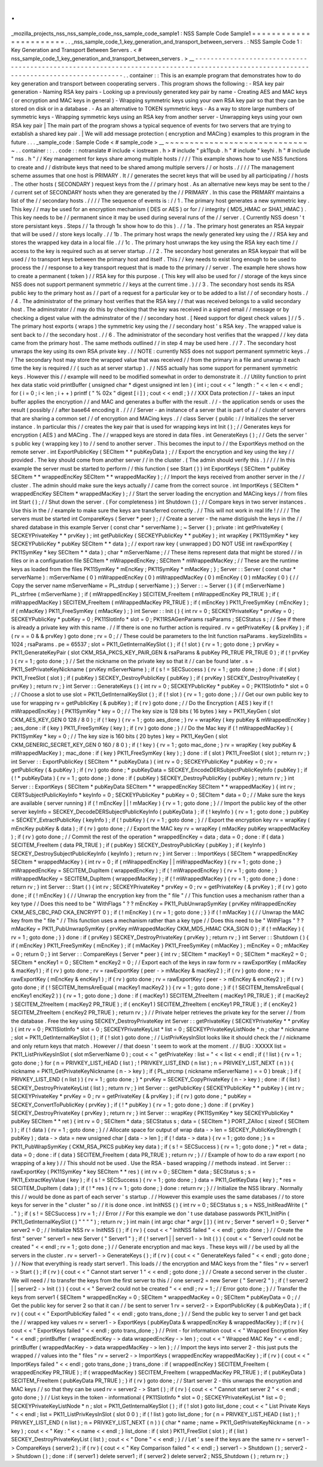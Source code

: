 .
.
_mozilla_projects_nss_nss_sample_code_nss_sample_code_sample1
:
NSS
Sample
Code
Sample1
=
=
=
=
=
=
=
=
=
=
=
=
=
=
=
=
=
=
=
=
=
=
=
.
.
_nss_sample_code_1_key_generation_and_transport_between_servers
.
:
NSS
Sample
Code
1
:
Key
Generation
and
Transport
Between
Servers
.
<
#
nss_sample_code_1_key_generation_and_transport_between_servers
.
>
__
-
-
-
-
-
-
-
-
-
-
-
-
-
-
-
-
-
-
-
-
-
-
-
-
-
-
-
-
-
-
-
-
-
-
-
-
-
-
-
-
-
-
-
-
-
-
-
-
-
-
-
-
-
-
-
-
-
-
-
-
-
-
-
-
-
-
-
-
-
-
-
-
-
-
-
-
-
-
-
-
-
-
-
-
-
-
-
-
-
-
-
-
-
-
-
-
-
-
-
-
-
-
-
-
-
-
-
-
-
-
-
-
-
-
-
-
-
-
-
-
-
-
-
-
-
-
-
-
-
-
-
-
-
-
-
.
.
container
:
:
This
is
an
example
program
that
demonstrates
how
to
do
key
generation
and
transport
between
cooperating
servers
.
This
program
shows
the
following
:
-
RSA
key
pair
generation
-
Naming
RSA
key
pairs
-
Looking
up
a
previously
generated
key
pair
by
name
-
Creating
AES
and
MAC
keys
(
or
encryption
and
MAC
keys
in
general
)
-
Wrapping
symmetric
keys
using
your
own
RSA
key
pair
so
that
they
can
be
stored
on
disk
or
in
a
database
.
-
As
an
alternative
to
TOKEN
symmetric
keys
-
As
a
way
to
store
large
numbers
of
symmetric
keys
-
Wrapping
symmetric
keys
using
an
RSA
key
from
another
server
-
Unwrapping
keys
using
your
own
RSA
key
pair
|
The
main
part
of
the
program
shows
a
typical
sequence
of
events
for
two
servers
that
are
trying
to
extablish
a
shared
key
pair
.
|
We
will
add
message
protection
(
encryption
and
MACing
)
examples
to
this
program
in
the
future
.
.
.
_sample_code
:
Sample
Code
<
#
sample_code
>
__
~
~
~
~
~
~
~
~
~
~
~
~
~
~
~
~
~
~
~
~
~
~
~
~
~
~
~
~
~
~
.
.
container
:
:
.
.
code
:
:
notranslate
#
include
<
iostream
.
h
>
#
include
"
pk11pub
.
h
"
#
include
"
keyhi
.
h
"
#
include
"
nss
.
h
"
/
/
Key
management
for
keys
share
among
multiple
hosts
/
/
/
/
This
example
shows
how
to
use
NSS
functions
to
create
and
/
/
distribute
keys
that
need
to
be
shared
among
multiple
servers
/
/
or
hosts
.
/
/
/
/
The
management
scheme
assumes
that
one
host
is
PRIMARY
.
It
/
/
generates
the
secret
keys
that
will
be
used
by
all
participating
/
/
hosts
.
The
other
hosts
(
SECONDARY
)
request
keys
from
the
/
/
primary
host
.
As
an
alternative
new
keys
may
be
sent
to
the
/
/
current
set
of
SECONDARY
hosts
when
they
are
generated
by
the
/
/
PRIMARY
.
In
this
case
the
PRIMARY
maintains
a
list
of
the
/
/
secondary
hosts
.
/
/
/
/
The
sequence
of
events
is
:
/
/
1
.
The
primary
host
generates
a
new
symmetric
key
.
This
key
/
/
may
be
used
for
an
encryption
mechanism
(
DES
or
AES
)
or
for
/
/
integrity
(
MD5_HMAC
or
SHA1_HMAC
)
.
This
key
needs
to
be
/
/
permanent
since
it
may
be
used
during
several
runs
of
the
/
/
server
.
(
Currently
NSS
doesn
'
t
store
persistant
keys
.
Steps
/
/
1a
through
1x
show
how
to
do
this
)
.
/
/
1a
.
The
primary
host
generates
an
RSA
keypair
that
will
be
used
/
/
store
keys
locally
.
/
/
1b
.
The
primary
host
wraps
the
newly
generated
key
using
the
/
/
RSA
key
and
stores
the
wrapped
key
data
in
a
local
file
.
/
/
1c
.
The
primary
host
unwraps
the
key
using
the
RSA
key
each
time
/
/
access
to
the
key
is
required
such
as
at
server
startup
.
/
/
2
.
The
secondary
host
generates
an
RSA
keypair
that
will
be
used
/
/
to
transport
keys
between
the
primary
host
and
itself
.
This
/
/
key
needs
to
exist
long
enough
to
be
used
to
process
the
/
/
response
to
a
key
transport
request
that
is
made
to
the
primary
/
/
server
.
The
example
here
shows
how
to
create
a
permanent
(
token
)
/
/
RSA
key
for
this
purpose
.
(
This
key
will
also
be
used
for
/
/
storage
of
the
keys
since
NSS
does
not
support
permanent
symmetric
/
/
keys
at
the
current
time
.
)
/
/
3
.
The
secondary
host
sends
its
RSA
public
key
to
the
primary
host
as
/
/
part
of
a
request
for
a
particular
key
or
to
be
added
to
a
list
/
/
of
secondary
hosts
.
/
/
4
.
The
administrator
of
the
primary
host
verifies
that
the
RSA
key
/
/
that
was
received
belongs
to
a
valid
secondary
host
.
The
adminstrator
/
/
may
do
this
by
checking
that
the
key
was
received
in
a
signed
email
/
/
message
or
by
checking
a
digest
value
with
the
adminstrator
of
the
/
/
secondary
host
.
[
Need
support
for
digest
check
values
]
/
/
5
.
The
primary
host
exports
(
wraps
)
the
symmetric
key
using
the
/
/
secondary
host
'
s
RSA
key
.
The
wrapped
value
is
sent
back
to
/
/
the
secondary
host
.
/
/
6
.
The
administrator
of
the
secondary
host
verifies
that
the
wrapped
/
/
key
data
came
from
the
primary
host
.
The
same
methods
outlined
/
/
in
step
4
may
be
used
here
.
/
/
7
.
The
secondary
host
unwraps
the
key
using
its
own
RSA
private
key
.
/
/
NOTE
:
currently
NSS
does
not
support
permanent
symmetric
keys
.
/
/
The
secondary
host
may
store
the
wrapped
value
that
was
received
/
/
from
the
primary
in
a
file
and
unwrap
it
each
time
the
key
is
required
/
/
(
such
as
at
server
startup
)
.
/
/
NSS
actually
has
some
support
for
permanent
symmetric
keys
.
However
this
/
/
example
will
need
to
be
modified
somewhat
in
order
to
demonstrate
it
.
/
/
Utility
function
to
print
hex
data
static
void
printBuffer
(
unsigned
char
*
digest
unsigned
int
len
)
{
int
i
;
cout
<
<
"
length
:
"
<
<
len
<
<
endl
;
for
(
i
=
0
;
i
<
len
;
i
+
+
)
printf
(
"
%
02x
"
digest
[
i
]
)
;
cout
<
<
endl
;
}
/
/
XXX
Data
protection
/
/
-
takes
an
input
buffer
applies
the
encryption
/
/
and
MAC
and
generates
a
buffer
with
the
result
.
/
/
-
the
application
sends
or
uses
the
result
(
possibly
/
/
after
base64
encoding
it
.
/
/
/
/
Server
-
an
instance
of
a
server
that
is
part
of
a
/
/
cluster
of
servers
that
are
sharing
a
common
set
/
/
of
encryption
and
MACing
keys
.
/
/
class
Server
{
public
:
/
/
Initializes
the
server
instance
.
In
particular
this
/
/
creates
the
key
pair
that
is
used
for
wrapping
keys
int
Init
(
)
;
/
/
Generates
keys
for
encryption
(
AES
)
and
MACing
.
The
/
/
wrapped
keys
are
stored
in
data
files
.
int
GenerateKeys
(
)
;
/
/
Gets
the
server
'
s
public
key
(
wrapping
key
)
to
/
/
send
to
another
server
.
This
becomes
the
input
to
/
/
the
ExportKeys
method
on
the
remote
server
.
int
ExportPublicKey
(
SECItem
*
*
pubKeyData
)
;
/
/
Export
the
encryption
and
key
using
the
key
/
/
provided
.
The
key
should
come
from
another
server
/
/
in
the
cluster
.
(
The
admin
should
verify
this
.
)
/
/
/
/
In
this
example
the
server
must
be
started
to
perform
/
/
this
function
(
see
Start
(
)
)
int
ExportKeys
(
SECItem
*
pubKey
SECItem
*
*
wrappedEncKey
SECItem
*
*
wrappedMacKey
)
;
/
/
Import
the
keys
received
from
another
server
in
the
/
/
cluster
.
The
admin
should
make
sure
the
keys
actually
/
/
came
from
the
correct
source
.
int
ImportKeys
(
SECItem
*
wrappedEncKey
SECItem
*
wrappedMacKey
)
;
/
/
Start
the
server
loading
the
encryption
and
MACing
keys
/
/
from
files
int
Start
(
)
;
/
/
Shut
down
the
server
.
(
For
completeness
)
int
Shutdown
(
)
;
/
/
Compare
keys
in
two
server
instances
.
Use
this
in
the
/
/
example
to
make
sure
the
keys
are
transferred
correctly
.
/
/
This
will
not
work
in
real
life
!
/
/
/
/
The
servers
must
be
started
int
CompareKeys
(
Server
*
peer
)
;
/
/
Create
a
server
-
the
name
distiguish
the
keys
in
the
/
/
shared
database
in
this
example
Server
(
const
char
*
serverName
)
;
~
Server
(
)
;
private
:
int
getPrivateKey
(
SECKEYPrivateKey
*
*
prvKey
)
;
int
getPublicKey
(
SECKEYPublicKey
*
*
pubKey
)
;
int
wrapKey
(
PK11SymKey
*
key
SECKEYPublicKey
*
pubKey
SECItem
*
*
data
)
;
/
/
export
raw
key
(
unwrapped
)
DO
NOT
USE
int
rawExportKey
(
PK11SymKey
*
key
SECItem
*
*
data
)
;
char
*
mServerName
;
/
/
These
items
represent
data
that
might
be
stored
/
/
in
files
or
in
a
configuration
file
SECItem
*
mWrappedEncKey
;
SECItem
*
mWrappedMacKey
;
/
/
These
are
the
runtime
keys
as
loaded
from
the
files
PK11SymKey
*
mEncKey
;
PK11SymKey
*
mMacKey
;
}
;
Server
:
:
Server
(
const
char
*
serverName
)
:
mServerName
(
0
)
mWrappedEncKey
(
0
)
mWrappedMacKey
(
0
)
mEncKey
(
0
)
mMacKey
(
0
)
{
/
/
Copy
the
server
name
mServerName
=
PL_strdup
(
serverName
)
;
}
Server
:
:
~
Server
(
)
{
if
(
mServerName
)
PL_strfree
(
mServerName
)
;
if
(
mWrappedEncKey
)
SECITEM_FreeItem
(
mWrappedEncKey
PR_TRUE
)
;
if
(
mWrappedMacKey
)
SECITEM_FreeItem
(
mWrappedMacKey
PR_TRUE
)
;
if
(
mEncKey
)
PK11_FreeSymKey
(
mEncKey
)
;
if
(
mMacKey
)
PK11_FreeSymKey
(
mMacKey
)
;
}
int
Server
:
:
Init
(
)
{
int
rv
=
0
;
SECKEYPrivateKey
*
prvKey
=
0
;
SECKEYPublicKey
*
pubKey
=
0
;
PK11SlotInfo
*
slot
=
0
;
PK11RSAGenParams
rsaParams
;
SECStatus
s
;
/
/
See
if
there
is
already
a
private
key
with
this
name
.
/
/
If
there
is
one
no
further
action
is
required
.
rv
=
getPrivateKey
(
&
prvKey
)
;
if
(
rv
=
=
0
&
&
prvKey
)
goto
done
;
rv
=
0
;
/
/
These
could
be
parameters
to
the
Init
function
rsaParams
.
keySizeInBits
=
1024
;
rsaParams
.
pe
=
65537
;
slot
=
PK11_GetInternalKeySlot
(
)
;
if
(
!
slot
)
{
rv
=
1
;
goto
done
;
}
prvKey
=
PK11_GenerateKeyPair
(
slot
CKM_RSA_PKCS_KEY_PAIR_GEN
&
rsaParams
&
pubKey
PR_TRUE
PR_TRUE
0
)
;
if
(
!
prvKey
)
{
rv
=
1
;
goto
done
;
}
/
/
Set
the
nickname
on
the
private
key
so
that
it
/
/
can
be
found
later
.
s
=
PK11_SetPrivateKeyNickname
(
prvKey
mServerName
)
;
if
(
s
!
=
SECSuccess
)
{
rv
=
1
;
goto
done
;
}
done
:
if
(
slot
)
PK11_FreeSlot
(
slot
)
;
if
(
pubKey
)
SECKEY_DestroyPublicKey
(
pubKey
)
;
if
(
prvKey
)
SECKEY_DestroyPrivateKey
(
prvKey
)
;
return
rv
;
}
int
Server
:
:
GenerateKeys
(
)
{
int
rv
=
0
;
SECKEYPublicKey
*
pubKey
=
0
;
PK11SlotInfo
*
slot
=
0
;
/
/
Choose
a
slot
to
use
slot
=
PK11_GetInternalKeySlot
(
)
;
if
(
!
slot
)
{
rv
=
1
;
goto
done
;
}
/
/
Get
our
own
public
key
to
use
for
wrapping
rv
=
getPublicKey
(
&
pubKey
)
;
if
(
rv
)
goto
done
;
/
/
Do
the
Encryption
(
AES
)
key
if
(
!
mWrappedEncKey
)
{
PK11SymKey
*
key
=
0
;
/
/
The
key
size
is
128
bits
(
16
bytes
)
key
=
PK11_KeyGen
(
slot
CKM_AES_KEY_GEN
0
128
/
8
0
)
;
if
(
!
key
)
{
rv
=
1
;
goto
aes_done
;
}
rv
=
wrapKey
(
key
pubKey
&
mWrappedEncKey
)
;
aes_done
:
if
(
key
)
PK11_FreeSymKey
(
key
)
;
if
(
rv
)
goto
done
;
}
/
/
Do
the
Mac
key
if
(
!
mWrappedMacKey
)
{
PK11SymKey
*
key
=
0
;
/
/
The
key
size
is
160
bits
(
20
bytes
)
key
=
PK11_KeyGen
(
slot
CKM_GENERIC_SECRET_KEY_GEN
0
160
/
8
0
)
;
if
(
!
key
)
{
rv
=
1
;
goto
mac_done
;
}
rv
=
wrapKey
(
key
pubKey
&
mWrappedMacKey
)
;
mac_done
:
if
(
key
)
PK11_FreeSymKey
(
key
)
;
}
done
:
if
(
slot
)
PK11_FreeSlot
(
slot
)
;
return
rv
;
}
int
Server
:
:
ExportPublicKey
(
SECItem
*
*
pubKeyData
)
{
int
rv
=
0
;
SECKEYPublicKey
*
pubKey
=
0
;
rv
=
getPublicKey
(
&
pubKey
)
;
if
(
rv
)
goto
done
;
*
pubKeyData
=
SECKEY_EncodeDERSubjectPublicKeyInfo
(
pubKey
)
;
if
(
!
*
pubKeyData
)
{
rv
=
1
;
goto
done
;
}
done
:
if
(
pubKey
)
SECKEY_DestroyPublicKey
(
pubKey
)
;
return
rv
;
}
int
Server
:
:
ExportKeys
(
SECItem
*
pubKeyData
SECItem
*
*
wrappedEncKey
SECItem
*
*
wrappedMacKey
)
{
int
rv
;
CERTSubjectPublicKeyInfo
*
keyInfo
=
0
;
SECKEYPublicKey
*
pubKey
=
0
;
SECItem
*
data
=
0
;
/
/
Make
sure
the
keys
are
available
(
server
running
)
if
(
!
mEncKey
|
|
!
mMacKey
)
{
rv
=
1
;
goto
done
;
}
/
/
Import
the
public
key
of
the
other
server
keyInfo
=
SECKEY_DecodeDERSubjectPublicKeyInfo
(
pubKeyData
)
;
if
(
!
keyInfo
)
{
rv
=
1
;
goto
done
;
}
pubKey
=
SECKEY_ExtractPublicKey
(
keyInfo
)
;
if
(
!
pubKey
)
{
rv
=
1
;
goto
done
;
}
/
/
Export
the
encryption
key
rv
=
wrapKey
(
mEncKey
pubKey
&
data
)
;
if
(
rv
)
goto
done
;
/
/
Export
the
MAC
key
rv
=
wrapKey
(
mMacKey
pubKey
wrappedMacKey
)
;
if
(
rv
)
goto
done
;
/
/
Commit
the
rest
of
the
operation
*
wrappedEncKey
=
data
;
data
=
0
;
done
:
if
(
data
)
SECITEM_FreeItem
(
data
PR_TRUE
)
;
if
(
pubKey
)
SECKEY_DestroyPublicKey
(
pubKey
)
;
if
(
keyInfo
)
SECKEY_DestroySubjectPublicKeyInfo
(
keyInfo
)
;
return
rv
;
}
int
Server
:
:
ImportKeys
(
SECItem
*
wrappedEncKey
SECItem
*
wrappedMacKey
)
{
int
rv
=
0
;
if
(
mWrappedEncKey
|
|
mWrappedMacKey
)
{
rv
=
1
;
goto
done
;
}
mWrappedEncKey
=
SECITEM_DupItem
(
wrappedEncKey
)
;
if
(
!
mWrappedEncKey
)
{
rv
=
1
;
goto
done
;
}
mWrappedMacKey
=
SECITEM_DupItem
(
wrappedMacKey
)
;
if
(
!
mWrappedMacKey
)
{
rv
=
1
;
goto
done
;
}
done
:
return
rv
;
}
int
Server
:
:
Start
(
)
{
int
rv
;
SECKEYPrivateKey
*
prvKey
=
0
;
rv
=
getPrivateKey
(
&
prvKey
)
;
if
(
rv
)
goto
done
;
if
(
!
mEncKey
)
{
/
/
Unwrap
the
encryption
key
from
the
"
file
"
/
/
This
function
uses
a
mechanism
rather
than
a
key
type
/
/
Does
this
need
to
be
"
WithFlags
"
?
?
mEncKey
=
PK11_PubUnwrapSymKey
(
prvKey
mWrappedEncKey
CKM_AES_CBC_PAD
CKA_ENCRYPT
0
)
;
if
(
!
mEncKey
)
{
rv
=
1
;
goto
done
;
}
}
if
(
!
mMacKey
)
{
/
/
Unwrap
the
MAC
key
from
the
"
file
"
/
/
This
function
uses
a
mechanism
rather
than
a
key
type
/
/
Does
this
need
to
be
"
WithFlags
"
?
?
mMacKey
=
PK11_PubUnwrapSymKey
(
prvKey
mWrappedMacKey
CKM_MD5_HMAC
CKA_SIGN
0
)
;
if
(
!
mMacKey
)
{
rv
=
1
;
goto
done
;
}
}
done
:
if
(
prvKey
)
SECKEY_DestroyPrivateKey
(
prvKey
)
;
return
rv
;
}
int
Server
:
:
Shutdown
(
)
{
if
(
mEncKey
)
PK11_FreeSymKey
(
mEncKey
)
;
if
(
mMacKey
)
PK11_FreeSymKey
(
mMacKey
)
;
mEncKey
=
0
;
mMacKey
=
0
;
return
0
;
}
int
Server
:
:
CompareKeys
(
Server
*
peer
)
{
int
rv
;
SECItem
*
macKey1
=
0
;
SECItem
*
macKey2
=
0
;
SECItem
*
encKey1
=
0
;
SECItem
*
encKey2
=
0
;
/
/
Export
each
of
the
keys
in
raw
form
rv
=
rawExportKey
(
mMacKey
&
macKey1
)
;
if
(
rv
)
goto
done
;
rv
=
rawExportKey
(
peer
-
>
mMacKey
&
macKey2
)
;
if
(
rv
)
goto
done
;
rv
=
rawExportKey
(
mEncKey
&
encKey1
)
;
if
(
rv
)
goto
done
;
rv
=
rawExportKey
(
peer
-
>
mEncKey
&
encKey2
)
;
if
(
rv
)
goto
done
;
if
(
!
SECITEM_ItemsAreEqual
(
macKey1
macKey2
)
)
{
rv
=
1
;
goto
done
;
}
if
(
!
SECITEM_ItemsAreEqual
(
encKey1
encKey2
)
)
{
rv
=
1
;
goto
done
;
}
done
:
if
(
macKey1
)
SECITEM_ZfreeItem
(
macKey1
PR_TRUE
)
;
if
(
macKey2
)
SECITEM_ZfreeItem
(
macKey2
PR_TRUE
)
;
if
(
encKey1
)
SECITEM_ZfreeItem
(
encKey1
PR_TRUE
)
;
if
(
encKey2
)
SECITEM_ZfreeItem
(
encKey2
PR_TRUE
)
;
return
rv
;
}
/
/
Private
helper
retrieves
the
private
key
for
the
server
/
/
from
the
database
.
Free
the
key
using
SECKEY_DestroyPrivateKey
int
Server
:
:
getPrivateKey
(
SECKEYPrivateKey
*
*
prvKey
)
{
int
rv
=
0
;
PK11SlotInfo
*
slot
=
0
;
SECKEYPrivateKeyList
*
list
=
0
;
SECKEYPrivateKeyListNode
*
n
;
char
*
nickname
;
slot
=
PK11_GetInternalKeySlot
(
)
;
if
(
!
slot
)
goto
done
;
/
/
ListPrivKeysInSlot
looks
like
it
should
check
the
/
/
nickname
and
only
return
keys
that
match
.
However
/
/
that
doesn
'
t
seem
to
work
at
the
moment
.
/
/
BUG
:
XXXXX
list
=
PK11_ListPrivKeysInSlot
(
slot
mServerName
0
)
;
cout
<
<
"
getPrivateKey
:
list
=
"
<
<
list
<
<
endl
;
if
(
!
list
)
{
rv
=
1
;
goto
done
;
}
for
(
n
=
PRIVKEY_LIST_HEAD
(
list
)
;
!
PRIVKEY_LIST_END
(
n
list
)
;
n
=
PRIVKEY_LIST_NEXT
(
n
)
)
{
nickname
=
PK11_GetPrivateKeyNickname
(
n
-
>
key
)
;
if
(
PL_strcmp
(
nickname
mServerName
)
=
=
0
)
break
;
}
if
(
PRIVKEY_LIST_END
(
n
list
)
)
{
rv
=
1
;
goto
done
;
}
*
prvKey
=
SECKEY_CopyPrivateKey
(
n
-
>
key
)
;
done
:
if
(
list
)
SECKEY_DestroyPrivateKeyList
(
list
)
;
return
rv
;
}
int
Server
:
:
getPublicKey
(
SECKEYPublicKey
*
*
pubKey
)
{
int
rv
;
SECKEYPrivateKey
*
prvKey
=
0
;
rv
=
getPrivateKey
(
&
prvKey
)
;
if
(
rv
)
goto
done
;
*
pubKey
=
SECKEY_ConvertToPublicKey
(
prvKey
)
;
if
(
!
*
pubKey
)
{
rv
=
1
;
goto
done
;
}
done
:
if
(
prvKey
)
SECKEY_DestroyPrivateKey
(
prvKey
)
;
return
rv
;
}
int
Server
:
:
wrapKey
(
PK11SymKey
*
key
SECKEYPublicKey
*
pubKey
SECItem
*
*
ret
)
{
int
rv
=
0
;
SECItem
*
data
;
SECStatus
s
;
data
=
(
SECItem
*
)
PORT_ZAlloc
(
sizeof
(
SECItem
)
)
;
if
(
!
data
)
{
rv
=
1
;
goto
done
;
}
/
/
Allocate
space
for
output
of
wrap
data
-
>
len
=
SECKEY_PublicKeyStrength
(
pubKey
)
;
data
-
>
data
=
new
unsigned
char
[
data
-
>
len
]
;
if
(
!
data
-
>
data
)
{
rv
=
1
;
goto
done
;
}
s
=
PK11_PubWrapSymKey
(
CKM_RSA_PKCS
pubKey
key
data
)
;
if
(
s
!
=
SECSuccess
)
{
rv
=
1
;
goto
done
;
}
*
ret
=
data
;
data
=
0
;
done
:
if
(
data
)
SECITEM_FreeItem
(
data
PR_TRUE
)
;
return
rv
;
}
/
/
Example
of
how
to
do
a
raw
export
(
no
wrapping
of
a
key
)
/
/
This
should
not
be
used
.
Use
the
RSA
-
based
wrapping
/
/
methods
instead
.
int
Server
:
:
rawExportKey
(
PK11SymKey
*
key
SECItem
*
*
res
)
{
int
rv
=
0
;
SECItem
*
data
;
SECStatus
s
;
s
=
PK11_ExtractKeyValue
(
key
)
;
if
(
s
!
=
SECSuccess
)
{
rv
=
1
;
goto
done
;
}
data
=
PK11_GetKeyData
(
key
)
;
*
res
=
SECITEM_DupItem
(
data
)
;
if
(
!
*
res
)
{
rv
=
1
;
goto
done
;
}
done
:
return
rv
;
}
/
/
Initialize
the
NSS
library
.
Normally
this
/
/
would
be
done
as
part
of
each
server
'
s
startup
.
/
/
However
this
example
uses
the
same
databases
/
/
to
store
keys
for
server
in
the
"
cluster
"
so
/
/
it
is
done
once
.
int
InitNSS
(
)
{
int
rv
=
0
;
SECStatus
s
;
s
=
NSS_InitReadWrite
(
"
.
"
)
;
if
(
s
!
=
SECSuccess
)
rv
=
1
;
/
/
Error
/
/
For
this
example
we
don
'
t
use
database
passwords
PK11_InitPin
(
PK11_GetInternalKeySlot
(
)
"
"
"
"
)
;
return
rv
;
}
int
main
(
int
argc
char
*
argv
[
]
)
{
int
rv
;
Server
*
server1
=
0
;
Server
*
server2
=
0
;
/
/
Initialize
NSS
rv
=
InitNSS
(
)
;
if
(
rv
)
{
cout
<
<
"
InitNSS
failed
"
<
<
endl
;
goto
done
;
}
/
/
Create
the
first
"
server
"
server1
=
new
Server
(
"
Server1
"
)
;
if
(
!
server1
|
|
server1
-
>
Init
(
)
)
{
cout
<
<
"
Server1
could
not
be
created
"
<
<
endl
;
rv
=
1
;
goto
done
;
}
/
/
Generate
encryption
and
mac
keys
.
These
keys
will
/
/
be
used
by
all
the
servers
in
the
cluster
.
rv
=
server1
-
>
GenerateKeys
(
)
;
if
(
rv
)
{
cout
<
<
"
GenerateKeys
failed
"
<
<
endl
;
goto
done
;
}
/
/
Now
that
everything
is
ready
start
server1
.
This
loads
/
/
the
encryption
and
MAC
keys
from
the
"
files
"
rv
=
server1
-
>
Start
(
)
;
if
(
rv
)
{
cout
<
<
"
Cannot
start
server
1
"
<
<
endl
;
goto
done
;
}
/
/
Create
a
second
server
in
the
cluster
.
We
will
need
/
/
to
transfer
the
keys
from
the
first
server
to
this
/
/
one
server2
=
new
Server
(
"
Server2
"
)
;
if
(
!
server2
|
|
server2
-
>
Init
(
)
)
{
cout
<
<
"
Server2
could
not
be
created
"
<
<
endl
;
rv
=
1
;
/
/
Error
goto
done
;
}
/
/
Transfer
the
keys
from
server1
{
SECItem
*
wrappedEncKey
=
0
;
SECItem
*
wrappedMacKey
=
0
;
SECItem
*
pubKeyData
=
0
;
/
/
Get
the
public
key
for
server
2
so
that
it
can
/
/
be
sent
to
server
1
rv
=
server2
-
>
ExportPublicKey
(
&
pubKeyData
)
;
if
(
rv
)
{
cout
<
<
"
ExportPublicKey
failed
"
<
<
endl
;
goto
trans_done
;
}
/
/
Send
the
public
key
to
server
1
and
get
back
the
/
/
wrapped
key
values
rv
=
server1
-
>
ExportKeys
(
pubKeyData
&
wrappedEncKey
&
wrappedMacKey
)
;
if
(
rv
)
{
cout
<
<
"
ExportKeys
failed
"
<
<
endl
;
goto
trans_done
;
}
/
/
Print
-
for
information
cout
<
<
"
Wrapped
Encryption
Key
"
<
<
endl
;
printBuffer
(
wrappedEncKey
-
>
data
wrappedEncKey
-
>
len
)
;
cout
<
<
"
Wrapped
MAC
Key
"
<
<
endl
;
printBuffer
(
wrappedMacKey
-
>
data
wrappedMacKey
-
>
len
)
;
/
/
Import
the
keys
into
server
2
-
this
just
puts
the
wrapped
/
/
values
into
the
"
files
"
rv
=
server2
-
>
ImportKeys
(
wrappedEncKey
wrappedMacKey
)
;
if
(
rv
)
{
cout
<
<
"
ImportKeys
failed
"
<
<
endl
;
goto
trans_done
;
}
trans_done
:
if
(
wrappedEncKey
)
SECITEM_FreeItem
(
wrappedEncKey
PR_TRUE
)
;
if
(
wrappedMacKey
)
SECITEM_FreeItem
(
wrappedMacKey
PR_TRUE
)
;
if
(
pubKeyData
)
SECITEM_FreeItem
(
pubKeyData
PR_TRUE
)
;
}
if
(
rv
)
goto
done
;
/
/
Start
server
2
-
this
unwraps
the
encryption
and
MAC
keys
/
/
so
that
they
can
be
used
rv
=
server2
-
>
Start
(
)
;
if
(
rv
)
{
cout
<
<
"
Cannot
start
server
2
"
<
<
endl
;
goto
done
;
}
/
/
List
keys
in
the
token
-
informational
{
PK11SlotInfo
*
slot
=
0
;
SECKEYPrivateKeyList
*
list
=
0
;
SECKEYPrivateKeyListNode
*
n
;
slot
=
PK11_GetInternalKeySlot
(
)
;
if
(
!
slot
)
goto
list_done
;
cout
<
<
"
List
Private
Keys
"
<
<
endl
;
list
=
PK11_ListPrivKeysInSlot
(
slot
0
0
)
;
if
(
!
list
)
goto
list_done
;
for
(
n
=
PRIVKEY_LIST_HEAD
(
list
)
;
!
PRIVKEY_LIST_END
(
n
list
)
;
n
=
PRIVKEY_LIST_NEXT
(
n
)
)
{
char
*
name
;
name
=
PK11_GetPrivateKeyNickname
(
n
-
>
key
)
;
cout
<
<
"
Key
:
"
<
<
name
<
<
endl
;
}
list_done
:
if
(
slot
)
PK11_FreeSlot
(
slot
)
;
if
(
list
)
SECKEY_DestroyPrivateKeyList
(
list
)
;
cout
<
<
"
Done
"
<
<
endl
;
}
/
/
Let
'
s
see
if
the
keys
are
the
same
rv
=
server1
-
>
CompareKeys
(
server2
)
;
if
(
rv
)
{
cout
<
<
"
Key
Comparison
failed
"
<
<
endl
;
}
server1
-
>
Shutdown
(
)
;
server2
-
>
Shutdown
(
)
;
done
:
if
(
server1
)
delete
server1
;
if
(
server2
)
delete
server2
;
NSS_Shutdown
(
)
;
return
rv
;
}
